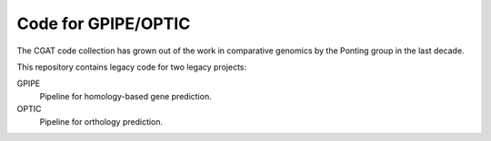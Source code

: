 ===========================
Code for GPIPE/OPTIC
===========================

The CGAT code collection has grown out of the work in comparative
genomics by the Ponting group in the last decade. 

This repository contains legacy code for two legacy projects:

GPIPE
    Pipeline for homology-based gene prediction.

OPTIC
    Pipeline for orthology prediction.

.. _CGAT: http://www.cgat.org


